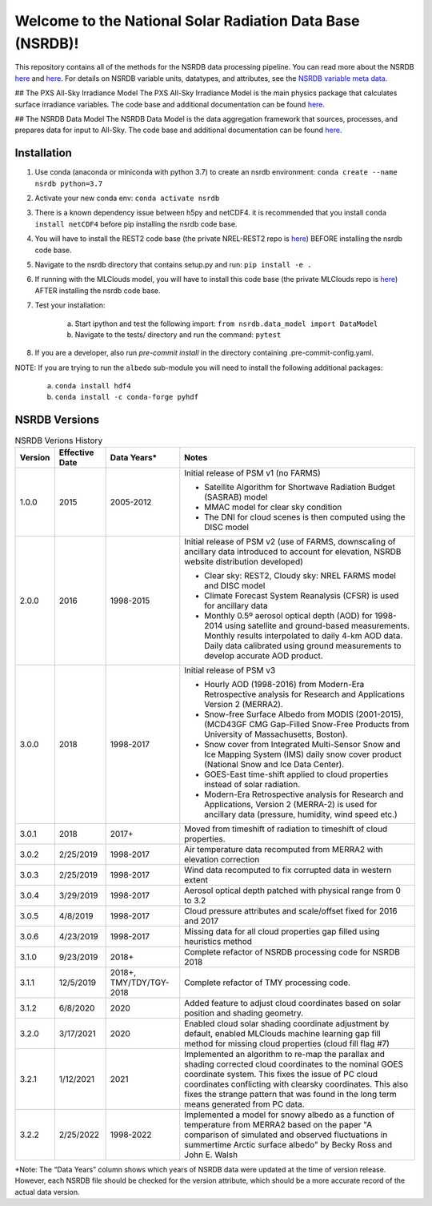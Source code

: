 **********************************************************
Welcome to the National Solar Radiation Data Base (NSRDB)!
**********************************************************

This repository contains all of the methods for the NSRDB data processing pipeline.
You can read more about the NSRDB `here <https://nsrdb.nrel.gov/>`_ and
`here <https://www.sciencedirect.com/science/article/pii/S136403211830087X>`_.
For details on NSRDB variable units, datatypes, and attributes, see the
`NSRDB variable meta data <https://github.com/NREL/nsrdb/blob/master/config/nsrdb_vars.csv>`_.

## The PXS All-Sky Irradiance Model
The PXS All-Sky Irradiance Model is the main physics package that calculates
surface irradiance variables. The code base and additional documentation can
be found `here <https://github.com/NREL/nsrdb/tree/master/nsrdb/all_sky>`_.

## The NSRDB Data Model
The NSRDB Data Model is the data aggregation framework that sources, processes,
and prepares data for input to All-Sky. The code base and additional
documentation can be found `here <https://github.com/NREL/nsrdb/tree/master/nsrdb/data_model>`_.

Installation
============

#. Use conda (anaconda or miniconda with python 3.7) to create an nsrdb
   environment: ``conda create --name nsrdb python=3.7``
#. Activate your new conda env: ``conda activate nsrdb``
#. There is a known dependency issue between h5py and netCDF4. it is
   recommended that you install ``conda install netCDF4`` before pip installing
   the nsrdb code base.
#. You will have to install the REST2 code base (the private NREL-REST2 repo is
   `here <https://github.com/NREL/rest2>`_) BEFORE installing the nsrdb code
   base.
#. Navigate to the nsrdb directory that contains setup.py and run:
   ``pip install -e .``
#. If running with the MLClouds model, you will have to install this code base
   (the private MLClouds repo is `here <https://github.com/NREL/mlclouds>`_)
   AFTER installing the nsrdb code base.
#. Test your installation:

    a. Start ipython and test the following import:
       ``from nsrdb.data_model import DataModel``
    b. Navigate to the tests/ directory and run the command: ``pytest``

#. If you are a developer, also run `pre-commit install` in the directory
   containing .pre-commit-config.yaml.

NOTE: If you are trying to run the ``albedo`` sub-module you will need to
install the following additional packages:

    a. ``conda install hdf4``
    b. ``conda install -c conda-forge pyhdf``

NSRDB Versions
==============

.. list-table:: NSRDB Verions History
    :widths: auto
    :header-rows: 1

    * - Version
      - Effective Date
      - Data Years*
      - Notes
    * - 1.0.0
      - 2015
      - 2005-2012
      - Initial release of PSM v1 (no FARMS)

        - Satellite Algorithm for Shortwave Radiation Budget (SASRAB) model
        - MMAC model for clear sky condition
        - The DNI for cloud scenes is then computed using the DISC model

    * - 2.0.0
      - 2016
      - 1998-2015
      - Initial release of PSM v2 (use of FARMS, downscaling of ancillary data
        introduced to account for elevation, NSRDB website distribution
        developed)

        - Clear sky: REST2, Cloudy sky: NREL FARMS model and DISC model
        - Climate Forecast System Reanalysis (CFSR) is used for ancillary data
        - Monthly 0.5º aerosol optical depth (AOD) for 1998-2014 using
          satellite and ground-based measurements. Monthly results interpolated
          to daily 4-km AOD data. Daily data calibrated using ground
          measurements to develop accurate AOD product.

    * - 3.0.0
      - 2018
      - 1998-2017
      - Initial release of PSM v3

        - Hourly AOD (1998-2016) from Modern-Era Retrospective analysis for
          Research and Applications Version 2 (MERRA2).
        - Snow-free Surface Albedo from MODIS (2001-2015), (MCD43GF CMG
          Gap-Filled Snow-Free Products from University of Massachusetts,
          Boston).
        - Snow cover from Integrated Multi-Sensor Snow and Ice Mapping System
          (IMS) daily snow cover product (National Snow and Ice Data Center).
        - GOES-East time-shift applied to cloud properties instead of solar
          radiation.
        - Modern-Era Retrospective analysis for Research and Applications,
          Version 2 (MERRA-2) is used for ancillary data (pressure, humidity,
          wind speed etc.)

    * - 3.0.1
      - 2018
      - 2017+
      - Moved from timeshift of radiation to timeshift of cloud properties.
    * - 3.0.2
      - 2/25/2019
      - 1998-2017
      - Air temperature data recomputed from MERRA2 with elevation correction
    * - 3.0.3
      - 2/25/2019
      - 1998-2017
      - Wind data recomputed to fix corrupted data in western extent
    * - 3.0.4
      - 3/29/2019
      - 1998-2017
      - Aerosol optical depth patched with physical range from 0 to 3.2
    * - 3.0.5
      - 4/8/2019
      - 1998-2017
      - Cloud pressure attributes and scale/offset fixed for 2016 and 2017
    * - 3.0.6
      - 4/23/2019
      - 1998-2017
      - Missing data for all cloud properties gap filled using heuristics method
    * - 3.1.0
      - 9/23/2019
      - 2018+
      - Complete refactor of NSRDB processing code for NSRDB 2018
    * - 3.1.1
      - 12/5/2019
      - 2018+, TMY/TDY/TGY-2018
      - Complete refactor of TMY processing code.
    * - 3.1.2
      - 6/8/2020
      - 2020
      - Added feature to adjust cloud coordinates based on solar position and
        shading geometry.
    * - 3.2.0
      - 3/17/2021
      - 2020
      - Enabled cloud solar shading coordinate adjustment by default, enabled
        MLClouds machine learning gap fill method for missing cloud properties
        (cloud fill flag #7)
    * - 3.2.1
      - 1/12/2021
      - 2021
      - Implemented an algorithm to re-map the parallax and shading corrected
        cloud coordinates to the nominal GOES coordinate system. This fixes the
        issue of PC cloud coordinates conflicting with clearsky coordinates.
        This also fixes the strange pattern that was found in the long term
        means generated from PC data.
    * - 3.2.2
      - 2/25/2022
      - 1998-2022
      - Implemented a model for snowy albedo as a function of temperature from
        MERRA2 based on the paper "A comparison of simulated and observed
        fluctuations in summertime Arctic surface albedo" by Becky Ross and
        John E. Walsh

*Note: The “Data Years” column shows which years of NSRDB data were updated at
the time of version release. However, each NSRDB file should be checked for the
version attribute, which should be a more accurate record of the actual data
version.
